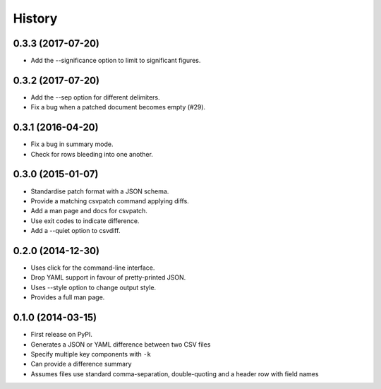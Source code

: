 .. :changelog:

History
-------

0.3.3 (2017-07-20)
~~~~~~~~~~~~~~~~~~

* Add the --significance option to limit to significant figures.

0.3.2 (2017-07-20)
~~~~~~~~~~~~~~~~~~

* Add the --sep option for different delimiters.
* Fix a bug when a patched document becomes empty (#29).

0.3.1 (2016-04-20)
~~~~~~~~~~~~~~~~~~

* Fix a bug in summary mode.
* Check for rows bleeding into one another.

0.3.0 (2015-01-07)
~~~~~~~~~~~~~~~~~~

* Standardise patch format with a JSON schema.
* Provide a matching csvpatch command applying diffs.
* Add a man page and docs for csvpatch.
* Use exit codes to indicate difference.
* Add a --quiet option to csvdiff.

0.2.0 (2014-12-30)
~~~~~~~~~~~~~~~~~~

* Uses click for the command-line interface.
* Drop YAML support in favour of pretty-printed JSON.
* Uses --style option to change output style.
* Provides a full man page.

0.1.0 (2014-03-15)
~~~~~~~~~~~~~~~~~~

* First release on PyPI.
* Generates a JSON or YAML difference between two CSV files
* Specify multiple key components with ``-k``
* Can provide a difference summary
* Assumes files use standard comma-separation, double-quoting and a header row with field names
